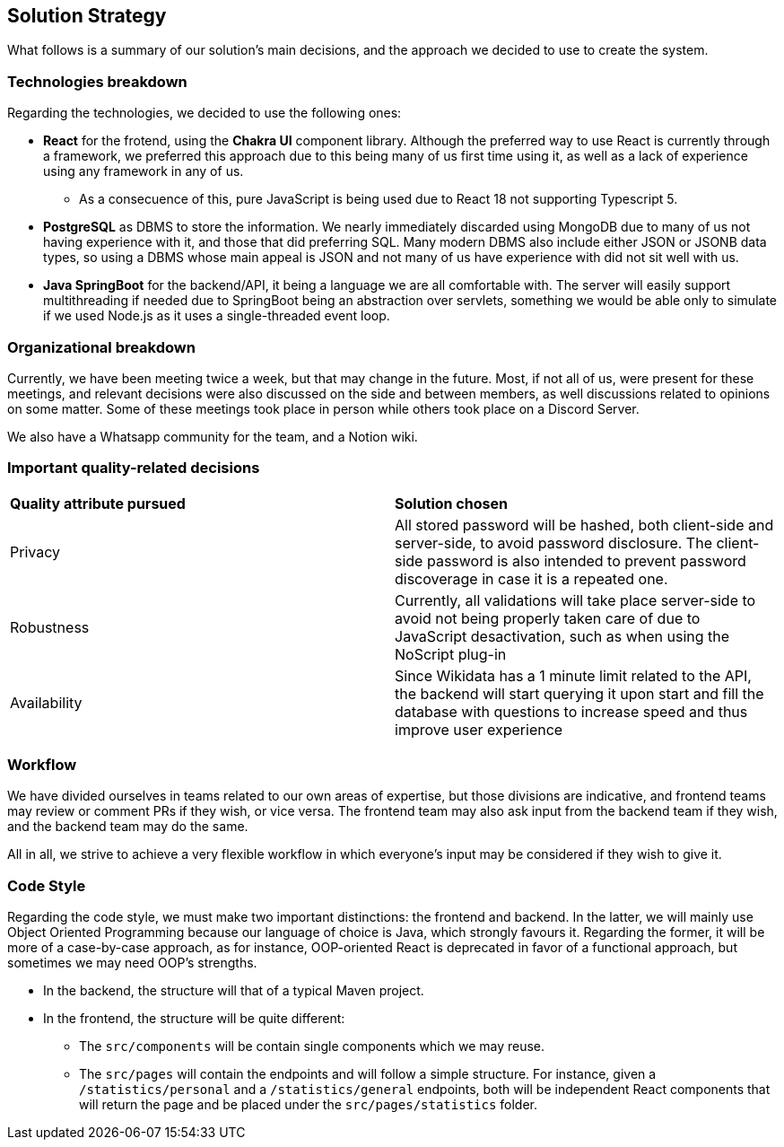 ifndef::imagesdir[:imagesdir: ../images]

[[section-solution-strategy]]
== Solution Strategy

What follows is a summary of our solution's main decisions, and the approach we decided to use to create the system. 

=== Technologies breakdown

Regarding the technologies, we decided to use the following ones:

 * **React** for the frotend, using the **Chakra UI** component library. Although the preferred way to use React is currently through a framework, we preferred this approach due to this being many of us first time using it, as well as a lack of experience using any framework in any of us.

 ** As a consecuence of this, pure JavaScript is being used due to React 18 not supporting Typescript 5.

 * **PostgreSQL** as DBMS to store the information. We nearly immediately discarded using MongoDB due to many of us not having experience with it, and those that did preferring SQL. Many modern DBMS also include either JSON or JSONB data types, so using a DBMS whose main appeal is JSON and not many of us have experience with did not sit well with us.

 * **Java SpringBoot** for the backend/API, it being a language we are all comfortable with. The server will easily support multithreading if needed due to SpringBoot being an abstraction over servlets, something we would be able only to simulate if we used Node.js as it uses a single-threaded event loop.

=== Organizational breakdown 

Currently, we have been meeting twice a week, but that may change in the future. Most, if not all of us, were present for these meetings, and relevant decisions were also discussed on the side and between members, as well discussions related to opinions on some matter. Some of these meetings took place in person while others took place on a Discord Server.

We also have a Whatsapp community for the team, and a Notion wiki.

=== Important quality-related decisions

|===
|*Quality attribute pursued*|*Solution chosen*
|Privacy|All stored password will be hashed, both client-side and server-side, to avoid password disclosure. The client-side password is also intended to prevent password discoverage in case it is a repeated one.
|Robustness|Currently, all validations will take place server-side to avoid not being properly taken care of due to JavaScript desactivation, such as when using the NoScript plug-in
|Availability|Since Wikidata has a 1 minute limit related to the API, the backend will start querying it upon start and fill the database with questions to increase speed and thus improve user experience|
|===

=== Workflow

We have divided ourselves in teams related to our own areas of expertise, but those divisions are indicative, and frontend teams may review or comment PRs if they wish, or vice versa. The frontend team may also ask input from the backend team if they wish, and the backend team may do the same.

All in all, we strive to achieve a very flexible workflow in which everyone's input may be considered if they wish to give it.

=== Code Style

Regarding the code style, we must make two important distinctions: the frontend and backend. In the latter, we will mainly use Object Oriented Programming because our language of choice is Java, which strongly favours it. Regarding the former, it will be more of a case-by-case approach, as for instance, OOP-oriented React is deprecated in favor of a functional approach, but sometimes we may need OOP's strengths.

 * In the backend, the structure will that of a typical Maven project.
 * In the frontend, the structure will be quite different:
 ** The `src/components` will be contain single components which we may reuse.
 ** The `src/pages` will contain the endpoints and will follow a simple structure. For instance, given a `/statistics/personal` and a `/statistics/general` endpoints, both will be independent React components that will return the page and be placed under the `src/pages/statistics` folder.